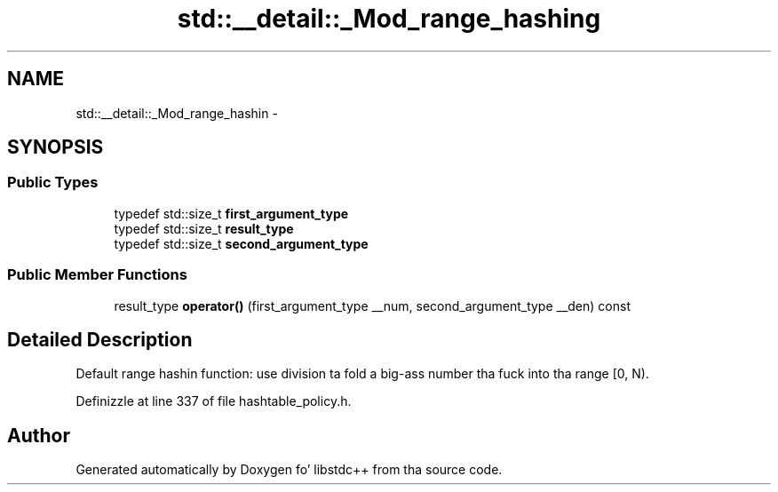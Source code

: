 .TH "std::__detail::_Mod_range_hashing" 3 "Thu Sep 11 2014" "libstdc++" \" -*- nroff -*-
.ad l
.nh
.SH NAME
std::__detail::_Mod_range_hashin \- 
.SH SYNOPSIS
.br
.PP
.SS "Public Types"

.in +1c
.ti -1c
.RI "typedef std::size_t \fBfirst_argument_type\fP"
.br
.ti -1c
.RI "typedef std::size_t \fBresult_type\fP"
.br
.ti -1c
.RI "typedef std::size_t \fBsecond_argument_type\fP"
.br
.in -1c
.SS "Public Member Functions"

.in +1c
.ti -1c
.RI "result_type \fBoperator()\fP (first_argument_type __num, second_argument_type __den) const "
.br
.in -1c
.SH "Detailed Description"
.PP 
Default range hashin function: use division ta fold a big-ass number tha fuck into tha range [0, N)\&. 
.PP
Definizzle at line 337 of file hashtable_policy\&.h\&.

.SH "Author"
.PP 
Generated automatically by Doxygen fo' libstdc++ from tha source code\&.

